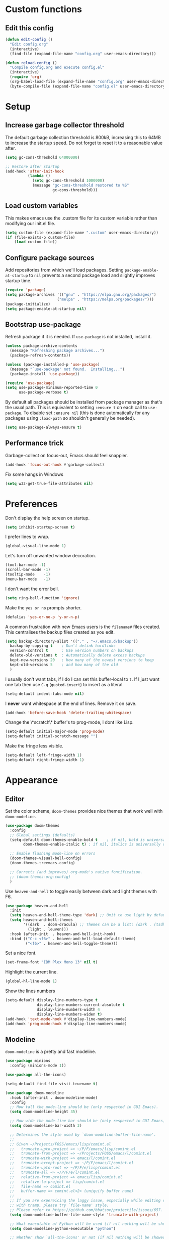 * Custom functions
** Edit this config

#+BEGIN_SRC emacs-lisp
  (defun edit-config ()
    "Edit config.org"
    (interactive)
    (find-file (expand-file-name "config.org" user-emacs-directory)))

  (defun reload-config ()
    "Compile config.org and execute config.el"
    (interactive)
    (require 'org)
    (org-babel-load-file (expand-file-name "config.org" user-emacs-directory))
    (byte-compile-file (expand-file-name "config.el" user-emacs-directory)))
#+END_SRC

* Setup
** Increase garbage collector threshold

The default garbage collection threshold is 800kB, increasing this to 64MB to increase the startup speed.
Do not forget to reset it to a reasonable value after.

#+BEGIN_SRC emacs-lisp
  (setq gc-cons-threshold 64000000)

  ;; Restore after startup
  (add-hook 'after-init-hook
            (lambda ()
              (setq gc-cons-threshold 1000000)
              (message "gc-cons-threshold restored to %S"
                       gc-cons-threshold)))
#+END_SRC

** Load custom variables

This makes emacs use the .custom file for its custom variable rather than modifying our init.el file.

#+BEGIN_SRC emacs-lisp
  (setq custom-file (expand-file-name ".custom" user-emacs-directory))
  (if (file-exists-p custom-file)
      (load custom-file))
#+END_SRC

** Configure package sources

Add repositories from which we'll load packages. Setting =package-enable-at-startup= to =nil= prevents a second package load and slightly improves startup time.

#+BEGIN_SRC emacs-lisp
  (require 'package)
  (setq package-archives '(("gnu" . "https://elpa.gnu.org/packages/")
                         ("melpa" . "https://melpa.org/packages/")))
  (package-initialize)
  (setq package-enable-at-startup nil)
#+END_SRC

** Bootstrap use-package

Refresh package if it is needed.
If =use-package= is not installed, install it.

#+BEGIN_SRC emacs-lisp
  (unless package-archive-contents
    (message "Refreshing package archives...")
    (package-refresh-contents))

  (unless (package-installed-p 'use-package)
    (message "`use-package' not found.  Installing...")
    (package-install 'use-package))

  (require 'use-package)
  (setq use-package-minimum-reported-time 0
        use-package-verbose t)
#+END_SRC

By default all packages should be installed from package manager as that's the usual path. This is equivalent to setting =:ensure t= on each call to =use-package=. To disable set =:ensure nil= (this is done automatically for any packages using =:load-path= so shouldn't generally be needed).

#+BEGIN_SRC emacs-lisp
  (setq use-package-always-ensure t)
#+END_SRC

** Performance trick

Garbage-collect on focus-out, Emacs should feel snappier.

#+BEGIN_SRC emacs-lisp
     (add-hook 'focus-out-hook #'garbage-collect)
#+END_SRC

Fix some hangs in Windows

#+BEGIN_SRC emacs-lisp
     (setq w32-get-true-file-attributes nil)
#+END_SRC

* Preferences

Don't display the help screen on startup.

#+BEGIN_SRC emacs-lisp
  (setq inhibit-startup-screen t)
#+END_SRC

I prefer lines to wrap.

#+BEGIN_SRC emacs-lisp
  (global-visual-line-mode 1)
#+END_SRC

Let's turn off unwanted window decoration.

#+BEGIN_SRC emacs-lisp
  (tool-bar-mode -1)
  (scroll-bar-mode -1)
  (tooltip-mode    -1)
  (menu-bar-mode   -1)
#+END_SRC

I don't want the error bell.

#+BEGIN_SRC emacs-lisp
  (setq ring-bell-function 'ignore)
#+END_SRC

Make the =yes or no= prompts shorter.

#+BEGIN_SRC emacs-lisp
  (defalias 'yes-or-no-p 'y-or-n-p)
#+END_SRC

A common frustration with new Emacs users is the =filename#= files created. This centralises the backup files created as you edit.

#+BEGIN_SRC emacs-lisp
  (setq backup-directory-alist '(("." . "~/.emacs.d/backup"))
    backup-by-copying t    ; Don't delink hardlinks
    version-control t      ; Use version numbers on backups
    delete-old-versions t  ; Automatically delete excess backups
    kept-new-versions 20   ; how many of the newest versions to keep
    kept-old-versions 5    ; and how many of the old
    )
#+END_SRC

I usually don't want tabs, if I do I can set this buffer-local to =t=. If I just want one tab then use =C-q= (=quoted-insert=) to insert as a literal.

#+BEGIN_SRC emacs-lisp
  (setq-default indent-tabs-mode nil)
#+END_SRC

I *never* want whitespace at the end of lines. Remove it on save.

#+BEGIN_SRC emacs-lisp
  (add-hook 'before-save-hook 'delete-trailing-whitespace)
#+END_SRC

Change the \*scratch\* buffer's to prog-mode, I dont like Lisp.

#+BEGIN_SRC emacs-lisp
  (setq-default initial-major-mode 'prog-mode)
  (setq-default initial-scratch-message "")
#+END_SRC

Make the fringe less visible.

#+BEGIN_SRC emacs-lisp
  (setq-default left-fringe-width 1)
  (setq-default right-fringe-width 1)
#+END_SRC

* Appearance
** Editor

Set the color scheme, =doom-themes= provides nice themes that work well with =doom-modeline=.

#+BEGIN_SRC emacs-lisp
     (use-package doom-themes
       :config
       ;; Global settings (defaults)
       (setq-default doom-themes-enable-bold t    ; if nil, bold is universally disabled
             doom-themes-enable-italic t) ; if nil, italics is universally disabled

       ;; Enable flashing mode-line on errors
       (doom-themes-visual-bell-config)
       (doom-themes-treemacs-config)

       ;; Corrects (and improves) org-mode's native fontification.
       ;; (doom-themes-org-config)
       )
#+END_SRC

Use =heaven-and-hell= to toggle easily between dark and light themes with F6.

#+BEGIN_SRC emacs-lisp
  (use-package heaven-and-hell
    :init
    (setq heaven-and-hell-theme-type 'dark) ;; Omit to use light by default
    (setq heaven-and-hell-themes
          '((dark  . doom-dracula) ;; Themes can be a list: (dark . (tsdh-dark wombat))
            (light . leuven)))
    :hook (after-init  . heaven-and-hell-init-hook)
    :bind (("C-c <f6>" . heaven-and-hell-load-default-theme)
           ("<f6>" . heaven-and-hell-toggle-theme)))
#+END_SRC

Set a nice font.

#+BEGIN_SRC emacs-lisp
  (set-frame-font "IBM Plex Mono 13" nil t)
#+END_SRC

Highlight the current line.

#+BEGIN_SRC emacs-lisp
     (global-hl-line-mode 1)
#+END_SRC

Show the lines numbers

#+BEGIN_SRC emacs-lisp
     (setq-default display-line-numbers-type t
                   display-line-numbers-current-absolute t
                   display-line-numbers-width 4
                   display-line-numbers-widen t)
     (add-hook 'text-mode-hook #'display-line-numbers-mode)
     (add-hook 'prog-mode-hook #'display-line-numbers-mode)
#+END_SRC


** Modeline

=doom-modeline= is a pretty and fast modeline.

#+BEGIN_SRC emacs-lisp
     (use-package minions
       :config (minions-mode 1))

     (use-package all-the-icons)

     (setq-default find-file-visit-truename t)

     (use-package doom-modeline
       :hook (after-init . doom-modeline-mode)
       :config
       ;; How tall the mode-line should be (only respected in GUI Emacs).
       (setq doom-modeline-height 35)

       ;; How wide the mode-line bar should be (only respected in GUI Emacs).
       (setq doom-modeline-bar-width 3)

       ;; Determines the style used by `doom-modeline-buffer-file-name'.
       ;;
       ;; Given ~/Projects/FOSS/emacs/lisp/comint.el
       ;;   truncate-upto-project => ~/P/F/emacs/lisp/comint.el
       ;;   truncate-from-project => ~/Projects/FOSS/emacs/l/comint.el
       ;;   truncate-with-project => emacs/l/comint.el
       ;;   truncate-except-project => ~/P/F/emacs/l/comint.el
       ;;   truncate-upto-root => ~/P/F/e/lisp/comint.el
       ;;   truncate-all => ~/P/F/e/l/comint.el
       ;;   relative-from-project => emacs/lisp/comint.el
       ;;   relative-to-project => lisp/comint.el
       ;;   file-name => comint.el
       ;;   buffer-name => comint.el<2> (uniquify buffer name)
       ;;
       ;; If you are expereicing the laggy issue, especially while editing remote files
       ;; with tramp, please try `file-name' style.
       ;; Please refer to https://github.com/bbatsov/projectile/issues/657.
       (setq doom-modeline-buffer-file-name-style 'truncate-with-project)

       ;; What executable of Python will be used (if nil nothing will be showed).
       (setq doom-modeline-python-executable "python")

       ;; Whether show `all-the-icons' or not (if nil nothing will be showed).
       (setq doom-modeline-icon t)

       ;; Whether show the icon for major mode. It respects `doom-modeline-icon'.
       (setq doom-modeline-major-mode-icon t)

       ;; Display color icons for `major-mode'. It respects `all-the-icons-color-icons'.
       (setq doom-modeline-major-mode-color-icon t)

       ;; Whether display minor modes or not. Non-nil to display in mode-line.
       (setq doom-modeline-minor-modes t)

       ;; If non-nil, a word count will be added to the selection-info modeline segment.
       (setq doom-modeline-enable-word-count t)

       ;; If non-nil, only display one number for checker information if applicable.
       (setq doom-modeline-checker-simple-format t)

       ;; Whether display perspective name or not. Non-nil to display in mode-line.
       (setq doom-modeline-persp-name t)

       ;; Whether display `lsp' state or not. Non-nil to display in mode-line.
       (setq doom-modeline-lsp t)

       ;; Whether display github notifications or not. Requires `ghub` package.
       (setq doom-modeline-github nil)

       ;; The interval of checking github.
       (setq doom-modeline-github-interval (* 30 60))

       ;; Whether display environment version or not.
       (setq doom-modeline-version nil)

       ;; Whether display mu4e notifications or not. Requires `mu4e-alert' package.
       (setq doom-modeline-mu4e nil)
       )
#+END_SRC

Show the column number on the modeline

#+BEGIN_SRC emacs-lisp
  (column-number-mode 1)
#+END_SRC

* Interface
** Completion popup

Display the completion list in a popup.

#+BEGIN_SRC emacs-lisp
     (use-package company
       :defer 2
       :diminish
       :custom
       (company-begin-commands '(self-insert-command))
       (company-idle-delay .1)
       (company-minimum-prefix-length 2)
       (company-show-numbers t)
       (company-tooltip-align-annotations 't)
       (company-tng-configure-default)
       (global-company-mode t))

     (use-package company-box
       :after company
       :diminish
       :hook (company-mode . company-box-mode))
#+END_SRC

** Error reporting

Display flymake errors in a popup.

#+BEGIN_SRC emacs-lisp
  (use-package flymake-diagnostic-at-point
    :after flymake
    :config
    (add-hook 'flymake-mode-hook #'flymake-diagnostic-at-point-mode))
#+END_SRC

** Evil mode

Evil-mode emulates Vim in Emacs.

#+BEGIN_SRC emacs-lisp
  (use-package evil
    :init
    (setq evil-want-integration t) ;; required by evil-collection
    (setq evil-want-keybinding nil) ;; required by evil-collection
    (setq evil-search-module 'evil-search)
    (setq evil-ex-complete-emacs-commands nil)
    (setq evil-vsplit-window-right t) ;; like vim's 'splitright'
    (setq evil-split-window-below t) ;; like vim's 'splitbelow'
    (setq evil-shift-round nil)
    (setq evil-want-C-u-scroll t)
    :config
    (evil-mode 1))

  ;; remap Escape to something else to quit insert mode
  (use-package evil-escape
    :after evil
    :init
    (setq-default evil-escape-delay 0.2)
    (setq-default evil-escape-unordered-key-sequence t)
    (setq-default evil-escape-key-sequence "jk")
    (evil-escape-mode))


  ;; vim-like keybindings everywhere in emacs
  (use-package evil-collection
    :after evil
    :config
    (evil-collection-init))

  ;; gc operator, like vim-commentary
  (use-package evil-commentary
    :after evil)

  ;; visual hints while editing
  (use-package evil-goggles
    :after evil
    :config
    (setq evil-goggles-duration 0.1)
    (evil-goggles-use-diff-faces)
    (evil-goggles-mode))

  ;; like vim-surround
  (use-package evil-surround
    :after evil
    :commands
    (evil-surround-edit
     evil-Surround-edit
     evil-surround-region
     evil-Surround-region)
    :init
    (evil-define-key 'operator global-map "s" 'evil-surround-edit)
    (evil-define-key 'operator global-map "S" 'evil-Surround-edit)
    (evil-define-key 'visual global-map "S" 'evil-surround-region)
    (evil-define-key 'visual global-map "gS" 'evil-Surround-region))
#+END_SRC

** Command completion

=smart M-x= suggests =M-x= commands based on recency and frequency. I don't tend to use it directly but =counsel= uses it to order suggestions.

#+BEGIN_SRC emacs-lisp
  (use-package smex)
#+END_SRC

=ivy= is a generic completion framework which uses the minibuffer. Turning on =ivy-mode= enables replacement of lots of built in =ido= functionality.

#+BEGIN_SRC emacs-lisp
  (use-package ivy
    :diminish ivy-mode
    :config
    (ivy-mode t))

  (use-package all-the-icons-ivy
    :after all-the-icons
    :custom (all-the-icons-ivy-file-commands '(counsel-dired-jump
                                               counsel-find-file
                                               counsel-file-jump
                                               counsel-find-library
                                               counsel-git
                                               counsel-projectile-find-dir
                                               counsel-projectile-find-file
                                               counsel-recentf))
    :config
    (all-the-icons-ivy-setup))
#+END_SRC

By default =ivy= starts filters with =^=. I don't normally want that and can easily type it manually when I do.

#+BEGIN_SRC emacs-lisp
  (setq-default ivy-initial-inputs-alist nil)
#+END_SRC

=counsel= is a collection of =ivy= enhanced versions of common Emacs commands. I haven't bound much as =ivy-mode= takes care of most things.

#+BEGIN_SRC emacs-lisp
  (use-package counsel)
#+END_SRC

=swiper= is an =ivy= enhanced version of isearch.

#+BEGIN_SRC emacs-lisp
  (use-package swiper)
#+END_SRC

=hydra= presents menus for =ivy= commands.

#+BEGIN_SRC emacs-lisp
  (use-package ivy-hydra
    :after ivy)
#+END_SRC

** Suggest next key

Suggest next keys to me based on currently entered key combination.

#+BEGIN_SRC emacs-lisp
  (use-package which-key
    :diminish which-key-mode
    :config
    (add-hook 'after-init-hook 'which-key-mode))
#+END_SRC

** Better undo

=undo-tree= visualises undo history as a tree for easy navigation.

#+BEGIN_SRC emacs-lisp
  (use-package undo-tree
    :defer t
    :diminish global-undo-tree-mode
    :config
    (global-undo-tree-mode 1))
#+END_SRC

** Scrolling

#+BEGIN_SRC emacs-lisp
  ;;; Scrolling.
  ;; Good speed and allow scrolling through large images (pixel-scroll).
  ;; Note: Scroll lags when point must be moved but increasing the number
  ;;       of lines that point moves in pixel-scroll.el ruins large image
  ;;       scrolling. So unfortunately I think we'll just have to live with
  ;;       this.
  (pixel-scroll-mode)
  (setq-default pixel-dead-time 0) ; Never go back to the old scrolling behaviour.
  (setq-default pixel-resolution-fine-flag t) ; Scroll by number of pixels instead of lines (t = frame-char-height pixels).
  (setq-default mouse-wheel-scroll-amount '(1)) ; Distance in pixel-resolution to scroll each mouse wheel event.
  (setq-default mouse-wheel-progressive-speed nil) ; Progressive speed is too fast for me.
#+END_SRC

** Distraction free

#+BEGIN_SRC emacs-lisp
     (use-package olivetti
       :config
       (setq olivetti-hide-mode-line t))
#+END_SRC

** Org mode

#+BEGIN_SRC emacs-lisp
     (use-package org
       :mode ("\\.org\\'" . org-mode)
       :custom
       (org-return-follows-link t)
       :custom-face
       (variable-pitch ((t (:family "IBM Plex Serif"))))
       (fixed-pitch ((t (:family "IBM Plex Mono"))))
       (org-document-title ((t (:weight bold :height 1.5))))
       (org-done ((t (:strike-through t :weight bold))))
       (org-headline-done ((t (:strike-through t))))
       (org-level-1 ((t (:weight bold :height 1.3 :background nil))))
       (org-level-2 ((t (:weight normal :height 1.2 :background nil))))
       (org-level-3 ((t (:weight normal :height 1.1 :background nil))))
       (org-image-actual-width '(600))
       :config
       (setq org-startup-indented t
             org-ellipsis " ⤵ " ;; folding symbol
             org-pretty-entities t
             org-hide-emphasis-markers t
             ;; show actually italicized text instead of /italicized text/
             org-agenda-block-separator ""
             org-fontify-whole-heading-line t
             org-fontify-done-headline t
             org-fontify-quote-and-verse-blocks t)
       (add-to-list 'org-structure-template-alist '("el" "#+BEGIN_SRC emacs-lisp :tangle yes?\n\n#+END_SRC")))
#+END_SRC

#+BEGIN_SRC emacs-lisp
     (add-hook 'org-mode-hook
               '(lambda ()
                  (setq line-spacing 0.2) ;; Add more line padding for readability
                  (variable-pitch-mode 1) ;; All fonts with variable pitch.
                  (olivetti-mode)
                  (olivetti-set-width 120)
                  (display-line-numbers-mode -1)
                  (mapc
                   (lambda (face) ;; Other fonts with fixed-pitch.
                     (set-face-attribute face nil :inherit 'fixed-pitch))
                   (list 'org-code
                         'org-link
                         'org-block
                         'org-table
                         'org-verbatim
                         'org-block-begin-line
                         'org-block-end-line
                         'org-meta-line
                         'org-document-info-keyword))))
#+END_SRC

Hide formatting characters

#+BEGIN_SRC emacs-lisp
  (setq-default org-hide-emphasis-markers t)
#+END_SRC

Display list with a bullet point

#+BEGIN_SRC emacs-lisp
  (font-lock-add-keywords 'org-mode
                          '(("^ *\\([-]\\) "
                             (0 (prog1 () (compose-region (match-beginning 1) (match-end 1) "•"))))))
#+END_SRC

Show bullet points for the header

#+BEGIN_SRC emacs-lisp
     (use-package org-bullets
       :config
       (setq org-bullets-bullet-list '(" ")) ;; no bullets, needs org-bullets package
       (add-hook 'org-mode-hook (lambda () (org-bullets-mode 1))))
#+END_SRC

** Tree view

#+BEGIN_SRC emacs-lisp
  (use-package treemacs
    :defer t
    :init
    (with-eval-after-load 'winum
      (define-key winum-keymap (kbd "M-0") #'treemacs-select-window))
    :config
    (progn
      (setq-default treemacs-collapse-dirs                 (if (executable-find "python") 3 0)
            treemacs-deferred-git-apply-delay      0.5
            treemacs-display-in-side-window        t
            treemacs-file-event-delay              5000
            treemacs-file-follow-delay             0.2
            treemacs-follow-after-init             t
            treemacs-git-command-pipe              ""
            treemacs-goto-tag-strategy             'refetch-index
            treemacs-indentation                   2
            treemacs-indentation-string            " "
            treemacs-is-never-other-window         nil
            treemacs-max-git-entries               5000
            treemacs-no-png-images                 nil
            treemacs-no-delete-other-windows       t
            treemacs-project-follow-cleanup        nil
            treemacs-persist-file                  (expand-file-name ".cache/treemacs-persist" user-emacs-directory)
            treemacs-recenter-distance             0.1
            treemacs-recenter-after-file-follow    nil
            treemacs-recenter-after-tag-follow     nil
            treemacs-recenter-after-project-jump   'always
            treemacs-recenter-after-project-expand 'on-distance
            treemacs-show-cursor                   nil
            treemacs-show-hidden-files             t
            treemacs-silent-filewatch              nil
            treemacs-silent-refresh                nil
            treemacs-sorting                       'alphabetic-desc
            treemacs-space-between-root-nodes      t
            treemacs-tag-follow-cleanup            t
            treemacs-tag-follow-delay              1.5
            treemacs-width                         35)

      ;; The default width and height of the icons is 22 pixels. If you are
      ;; using a Hi-DPI display, uncomment this to double the icon size.
      ;;(treemacs-resize-icons 44)

      (treemacs-follow-mode t)
      (treemacs-filewatch-mode t)
      (treemacs-fringe-indicator-mode t)
      (pcase (cons (not (null (executable-find "git")))
                   (not (null (executable-find "python3"))))
        (`(t . t)
         (treemacs-git-mode 'deferred))
        (`(t . _)
         (treemacs-git-mode 'simple))))
    :bind
    (:map global-map
          ("M-0"       . treemacs-select-window)
          ("C-x t 1"   . treemacs-delete-other-windows)
          ("C-x t t"   . treemacs)
          ("C-x t B"   . treemacs-bookmark)
          ("C-x t C-t" . treemacs-find-file)
          ("C-x t M-t" . treemacs-find-tag)))

  (use-package treemacs-evil
    :after treemacs evil)

  (use-package treemacs-projectile
    :after treemacs projectile)

  (use-package treemacs-icons-dired
    :after treemacs dired
    :config (treemacs-icons-dired-mode))

  (use-package treemacs-magit
    :after treemacs magit)
#+END_SRC

* Coding
** Parenthesis

Highlight parens etc. for improved readability.

#+BEGIN_SRC emacs-lisp
  (use-package rainbow-delimiters
    :config
    (add-hook 'prog-mode-hook #'rainbow-delimiters-mode))
#+END_SRC

** Project management

Projectile handles folders which are in version control.

#+BEGIN_SRC emacs-lisp
  (use-package projectile
    :config
    (projectile-mode))
#+END_SRC

Tell projectile to integrate with =ivy= for completion.

#+BEGIN_SRC emacs-lisp
  (setq projectile-completion-system 'ivy)
#+END_SRC

Add some extra completion options via integration with =counsel=. In particular this enables =C-c p SPC= for smart buffer / file search, and =C-c p s s= for search via =ag=.

There is no function for projectile-grep, but we could use =counsel-git-grep= which is similar. Should I bind that to =C-c p s g=?

#+BEGIN_SRC emacs-lisp
  (use-package counsel-projectile
    :config
    (add-hook 'after-init-hook 'counsel-projectile-mode))
#+END_SRC

** Fuzzy search

=fzf= is a fuzzy file finder which is very quick.

#+BEGIN_SRC emacs-lisp
  (use-package fzf)
#+END_SRC

** Git

Magit is an awesome interface to git. Summon it with `C-x g`.

#+BEGIN_SRC emacs-lisp
  (use-package magit
    :commands magit-status)
#+END_SRC

Use evil keybindings for magit.

#+BEGIN_SRC emacs-lisp
  (use-package evil-magit
    :after magit
    :init
    (setq evil-magit-state 'normal
          evil-magit-use-z-for-folds t))
#+END_SRC

* Languages
** Find definitions/references

Use ivy-xref to replace the standard xref to find definitions and references

#+BEGIN_SRC emacs-lisp
  (use-package ivy-xref
    :init (setq xref-show-xrefs-function #'ivy-xref-show-xrefs))
#+END_SRC

** Use lsp client

#+BEGIN_SRC emacs-lisp
     (use-package lsp-mode
       :hook (prog-mode . lsp))
     (use-package lsp-ui)
     (use-package company-lsp)
#+END_SRC

** Rust major mode

#+BEGIN_SRC emacs-lisp
  (use-package rust-mode)
#+END_SRC

** C / C++ Configuration

Set the default formatting when formmating in emacs and indenting.

#+BEGIN_SRC emacs-lisp
  (setq c-default-style "bsd"
        c-basic-offset 4)
#+END_SRC

Install a plugin for the language server =ccls=

#+BEGIN_SRC emacs-lisp
  (use-package ccls
    :after projectile
    :custom
    (ccls-args nil)
    (ccls-executable (executable-find "ccls"))
    (projectile-project-root-files-top-down-recurring
     (append '("compile_commands.json" ".ccls")
             projectile-project-root-files-top-down-recurring))
    :config (push ".ccls-cache" projectile-globally-ignored-directories))
#+END_SRC

Install some plugins to use cmake

#+BEGIN_SRC emacs-lisp
  (use-package cmake-mode
    :mode ("CMakeLists\\.txt\\'" "\\.cmake\\'"))

  (use-package cmake-font-lock
    :after (cmake-mode)
    :hook (cmake-mode . cmake-font-lock-activate))

  (use-package cmake-ide
    :after projectile
    :hook (c++-mode . my/cmake-ide-find-project)
    :preface
    (defun my/cmake-ide-find-project ()
      "Finds the directory of the project for cmake-ide."
      (with-eval-after-load 'projectile
        (setq cmake-ide-project-dir (projectile-project-root))
        (setq cmake-ide-build-dir (concat cmake-ide-project-dir "build")))
      (cmake-ide-load-db))

    (defun my/switch-to-compilation-window ()
      "Switches to the *compilation* buffer after compilation."
      (other-window 1))
    :bind ([remap comment-region] . cmake-ide-compile)
    :init (cmake-ide-setup)
    :config
    (setq cmake-ide-cmake-args "-G Ninja")
    (advice-add 'cmake-ide-compile :after #'my/switch-to-compilation-window))
#+END_SRC

* Keybindings

Here are all the bindings of this config.

#+BEGIN_SRC emacs-lisp
    (use-package general
      :config
      ;; replace default emacs keybindings
      (general-define-key
       "C-s" 'counsel-grep-or-swiper ; search for string in current buffer
       "C-x C-f" 'counsel-find-file  ; C-x C-f use counsel-find-file
       "M-x" 'counsel-M-x           ; replace default M-x with ivy backend
       )

      ;; define our custom bindings
      (general-define-key
       :states '(normal visual insert emacs)
       :prefix "SPC"
       :non-normal-prefix "C-SPC"

       ;; simple command
       "/"   '(counsel-ag :which-key "find")
       "TAB" '(switch-to-other-buffer :which-key "prev buffer")
       "SPC" 'counsel-M-x
       "C-SPC" 'company-complete

       ;; Config
       "c"   '(:ignore t :which-key "Config")
       "ce"  '(edit-config :which-key "edit")
       "cr"  '(reload-config :which-key "reload")

       ;; Project
       "p"   '(:ignore t :which-key "Project")
       "pp"  '(counsel-projectile-switch-project :which-key "switch project")
       "pb"  '(counsel-projectile-switch-to-buffer :which-key "switch buffer")
       "pf"  '(counsel-projectile-find-file :which-key "find file")
       "p/"  '(counsel-projectile-ag :which-key "find in project")
       "p."  '(projectile-find-file-dwim :which-key "browse project")

       ;; Buffer
       "b"   'counsel-ibuffer

       ;; Git
       "g"   '(:ignore t :which-key "Git")
       "gs"  '(magit-status :which-key "status")

       ;; Applications
       "a"   '(:ignore t :which-key "Applications")
       "ad"  'dired
       "at"  'treemacs))
#+END_SRC
